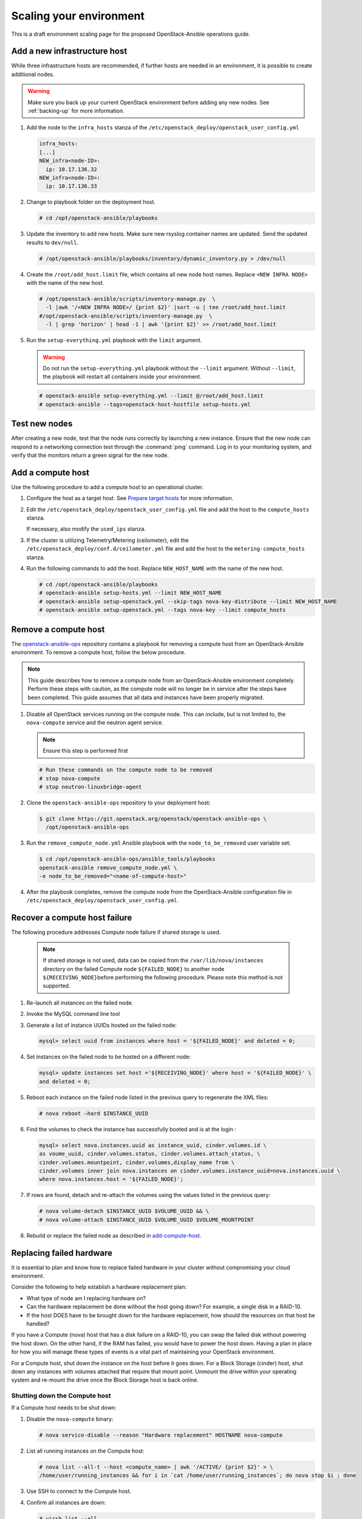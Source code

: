 ========================
Scaling your environment
========================

This is a draft environment scaling page for the proposed OpenStack-Ansible
operations guide.

Add a new infrastructure host
~~~~~~~~~~~~~~~~~~~~~~~~~~~~~

While three infrastructure hosts are recommended, if further hosts are
needed in an environment, it is possible to create additional nodes.

.. warning::

   Make sure you back up your current OpenStack environment
   before adding any new nodes. See :ref:`backing-up` for more
   information.

#. Add the node to the ``infra_hosts`` stanza of the
   ``/etc/openstack_deploy/openstack_user_config.yml``

   .. code:: console

      infra_hosts:
      [...]
      NEW_infra<node-ID>:
        ip: 10.17.136.32
      NEW_infra<node-ID>:
        ip: 10.17.136.33

#. Change to playbook folder on the deployment host.

   .. code:: console

      # cd /opt/openstack-ansible/playbooks

#. Update the inventory to add new hosts. Make sure new rsyslog
   container names are updated. Send the updated results to ``dev/null``.

   .. code:: console

      # /opt/openstack-ansible/playbooks/inventory/dynamic_inventory.py > /dev/null

#. Create the ``/root/add_host.limit`` file, which contains all new node
   host names. Replace ``<NEW INFRA NODE>`` with the name of the new host.

   .. code:: console

      # /opt/openstack-ansible/scripts/inventory-manage.py  \
        -l |awk '/<NEW INFRA NODE>/ {print $2}' |sort -u | tee /root/add_host.limit
      #/opt/openstack-ansible/scripts/inventory-manage.py  \
        -l | grep 'horizon' | head -1 | awk '{print $2}' >> /root/add_host.limit

#. Run the ``setup-everything.yml`` playbook with the
   ``limit`` argument.

   .. warning::

      Do not run the ``setup-everything.yml`` playbook
      without the ``--limit`` argument. Without ``--limit``, the
      playbook will restart all containers inside your environment.

   .. code:: console

      # openstack-ansible setup-everything.yml --limit @/root/add_host.limit
      # openstack-ansible --tags=openstack-host-hostfile setup-hosts.yml


Test new nodes
~~~~~~~~~~~~~~

After creating a new node, test that the node runs correctly by
launching a new instance. Ensure that the new node can respond to
a networking connection test through the :command:`ping` command.
Log in to your monitoring system, and verify that the monitors
return a green signal for the new node.

.. _add-compute-host:

Add a compute host
~~~~~~~~~~~~~~~~~~

Use the following procedure to add a compute host to an operational
cluster.

#. Configure the host as a target host. See `Prepare target hosts
   <http://docs.openstack.org/project-deploy-guide/openstack-ansible/newton/targethosts.html>`_
   for more information.

#. Edit the ``/etc/openstack_deploy/openstack_user_config.yml`` file and
   add the host to the ``compute_hosts`` stanza.

   If necessary, also modify the ``used_ips`` stanza.

#. If the cluster is utilizing Telemetry/Metering (ceilometer),
   edit the ``/etc/openstack_deploy/conf.d/ceilometer.yml`` file and add the
   host to the ``metering-compute_hosts`` stanza.

#. Run the following commands to add the host. Replace
   ``NEW_HOST_NAME`` with the name of the new host.

   .. code-block:: shell-session

       # cd /opt/openstack-ansible/playbooks
       # openstack-ansible setup-hosts.yml --limit NEW_HOST_NAME
       # openstack-ansible setup-openstack.yml --skip-tags nova-key-distribute --limit NEW_HOST_NAME
       # openstack-ansible setup-openstack.yml --tags nova-key --limit compute_hosts

Remove a compute host
~~~~~~~~~~~~~~~~~~~~~

The `openstack-ansible-ops <https://git.openstack.org/cgit/openstack/openstack-ansible-ops>`_
repository contains a playbook for removing a compute host from an
OpenStack-Ansible environment.
To remove a compute host, follow the below procedure.

.. note::

   This guide describes how to remove a compute node from an OpenStack-Ansible
   environment completely. Perform these steps with caution, as the compute node will no
   longer be in service after the steps have been completed. This guide assumes
   that all data and instances have been properly migrated.

#. Disable all OpenStack services running on the compute node.
   This can include, but is not limited to, the ``nova-compute`` service
   and the neutron agent service.

   .. note::

     Ensure this step is performed first

   .. code-block:: console

     # Run these commands on the compute node to be removed
     # stop nova-compute
     # stop neutron-linuxbridge-agent

#. Clone the ``openstack-ansible-ops`` repository to your deployment host:

   .. code-block:: console

     $ git clone https://git.openstack.org/openstack/openstack-ansible-ops \
       /opt/openstack-ansible-ops

#. Run the ``remove_compute_node.yml`` Ansible playbook with the
   ``node_to_be_removed`` user variable set:

   .. code-block:: console

     $ cd /opt/openstack-ansible-ops/ansible_tools/playbooks
     openstack-ansible remove_compute_node.yml \
     -e node_to_be_removed="<name-of-compute-host>"

#. After the playbook completes, remove the compute node from the
   OpenStack-Ansible configuration file in
   ``/etc/openstack_deploy/openstack_user_config.yml``.

Recover a compute host failure
~~~~~~~~~~~~~~~~~~~~~~~~~~~~~~

The following procedure addresses Compute node failure if shared storage
is used.

   .. note::

      If shared storage is not used, data can be copied from the
      ``/var/lib/nova/instances`` directory on the failed Compute node
      ``${FAILED_NODE}`` to another node ``${RECEIVING_NODE}``\ before
      performing the following procedure. Please note this method is
      not supported.

#. Re-launch all instances on the failed node.

#. Invoke the MySQL command line tool

#. Generate a list of instance UUIDs hosted on the failed node:

   .. code::

      mysql> select uuid from instances where host = '${FAILED_NODE}' and deleted = 0;

#. Set instances on the failed node to be hosted on a different node:

   .. code::

      mysql> update instances set host ='${RECEIVING_NODE}' where host = '${FAILED_NODE}' \
      and deleted = 0;

#. Reboot each instance on the failed node listed in the previous query
   to regenerate the XML files:

   .. code::

      # nova reboot —hard $INSTANCE_UUID

#. Find the volumes to check the instance has successfully booted and is
   at the login  :

   .. code::

      mysql> select nova.instances.uuid as instance_uuid, cinder.volumes.id \
      as voume_uuid, cinder.volumes.status, cinder.volumes.attach_status, \
      cinder.volumes.mountpoint, cinder.volumes,display_name from \
      cinder.volumes inner join nova.instances on cinder.volumes.instance_uuid=nova.instances.uuid \
      where nova.instances.host = '${FAILED_NODE}';

#. If rows are found, detach and re-attach the volumes using the values
   listed in the previous query:

   .. code::

      # nova volume-detach $INSTANCE_UUID $VOLUME_UUID && \
      # nova volume-attach $INSTANCE_UUID $VOLUME_UUID $VOLUME_MOUNTPOINT


#. Rebuild or replace the failed node as described in add-compute-host_.

Replacing failed hardware
~~~~~~~~~~~~~~~~~~~~~~~~~

It is essential to plan and know how to replace failed hardware in your cluster
without compromising your cloud environment.

Consider the following to help establish a hardware replacement plan:

- What type of node am I replacing hardware on?
- Can the hardware replacement be done without the host going down? For
  example, a single disk in a RAID-10.
- If the host DOES have to be brought down for the hardware replacement, how
  should the resources on that host be handled?

If you have a Compute (nova) host that has a disk failure on a
RAID-10, you can swap the failed disk without powering the host down. On the
other hand, if the RAM has failed, you would have to power the host down.
Having a plan in place for how you will manage these types of events is a vital
part of maintaining your OpenStack environment.

For a Compute host, shut down the instance on the host before
it goes down. For a Block Storage (cinder) host, shut down any instances with
volumes attached that require that mount point. Unmount the drive within
your operating system and re-mount the drive once the Block Storage
host is back online.

Shutting down the Compute host
------------------------------

If a Compute host needs to be shut down:

#. Disable the ``nova-compute`` binary:

   .. code-block:: console

      # nova service-disable --reason "Hardware replacement" HOSTNAME nova-compute

#. List all running instances on the Compute host:

   .. code-block:: console

      # nova list --all-t --host <compute_name> | awk '/ACTIVE/ {print $2}' > \
      /home/user/running_instances && for i in `cat /home/user/running_instances`; do nova stop $i ; done

#. Use SSH to connect to the Compute host.

#. Confirm all instances are down:

   .. code-block:: console

      # virsh list --all

#. Shut down the Compute host:

   .. code-block:: console

      # shutdown -h now

#. Once the Compute host comes back online, confirm everything is in
   working order and start the instances on the host. For example:

   .. code-block:: console

      # cat /home/user/running_instances
      # do nova start $instance
        done

#. Enable the ``nova-compute`` service in the environment:

   .. code-block:: console

      # nova service-enable HOSTNAME nova-compute

Shutting down the Block Storage host
------------------------------------

If a Block Storage host needs to be shut down:

#. Disable the ``cinder-volume`` service:

   .. code-block:: console

      # cinder service-list --host CINDER SERVICE NAME INCLUDING @BACKEND
      # cinder service-disable CINDER SERVICE NAME INCLUDING @BACKEND \
      cinder-volume --reason 'RAM maintenance'

#. List all instances with Block Storage volumes attached:

   .. code-block:: console

      # mysql cinder -BNe 'select instance_uuid from volumes where deleted=0 \
      and host like "%<cinder host>%"' | tee /home/user/running_instances

#. Shut down the instances:

   .. code-block:: console

      # cat /home/user/running_instances | xargs -n1 nova stop

#. Verify the instances are shutdown:

   .. code-block:: console

      # cat /home/user/running_instances | xargs -n1 nova show | fgrep vm_state

#. Shut down the Block Storage host:

   .. code-block:: console

      # shutdown -h now

#. Replace the failed hardware and validate the new hardware is functioning.

#. Enable the ``cinder-volume`` service:

   .. code-block:: console

      # cinder service-enable CINDER SERVICE NAME INCLUDING @BACKEND cinder-volume

#. Verify the services on the host are reconnected to the environment:

   .. code-block:: console

      # cinder service-list --host CINDER SERVICE NAME INCLUDING @BACKEND

#. Start your instances and confirm all of the instances are started:

   .. code-block:: console

      # cat /home/user/running_instances | xargs -n1 nova start
      # cat /home/user/running_instances | xargs -n1 nova show | fgrep vm_state
